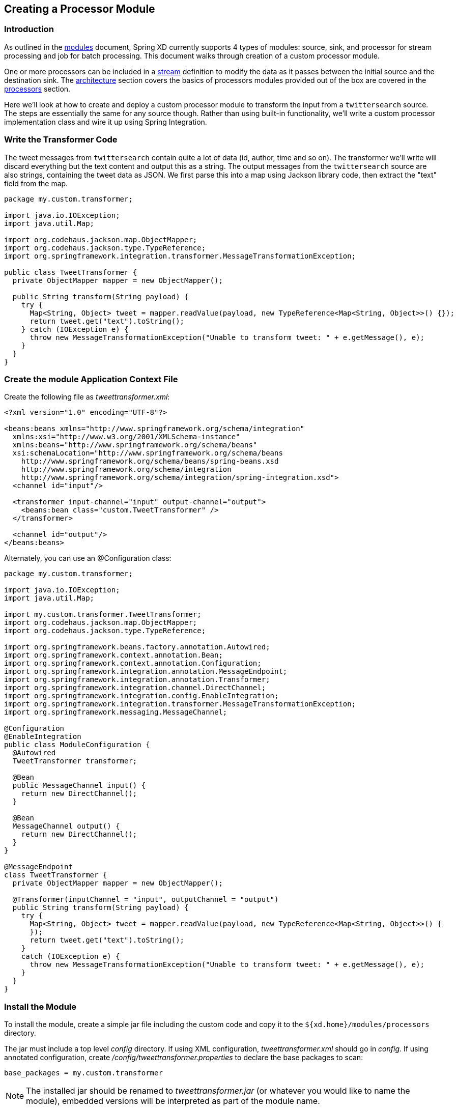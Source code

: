 [[creating-a-processor-module]]
ifndef::env-github[]
== Creating a Processor Module
endif::[]

=== Introduction

As outlined in the link:Modules#modules[modules] document, Spring XD currently supports 4 types of modules: source, sink, and processor for stream processing and job for batch processing.  This document walks through creation of a custom processor module.

One or more processors can be included in a link:Streams#streams[stream] definition to modify the data as it passes between the initial source and the destination sink. The link:Architecture#architecture[architecture] section covers the basics of processors modules provided out of the box are covered in the link:Processors#processors[processors] section.

Here we'll look at how to create and deploy a custom processor module to transform the input from a `twittersearch` source. The steps are essentially the same for any source though. Rather than using built-in functionality, we'll write a custom processor implementation class and wire it up using Spring Integration.

=== Write the Transformer Code

The tweet messages from `twittersearch` contain quite a lot of data (id, author, time and so on). The transformer we'll write will discard everything but the text content and output this as a string. The output messages from the `twittersearch` source are also strings, containing the tweet data as JSON. We first parse this into a map using Jackson library code, then extract the "text" field from the map.

[source,java]
----

package my.custom.transformer;

import java.io.IOException;
import java.util.Map;

import org.codehaus.jackson.map.ObjectMapper;
import org.codehaus.jackson.type.TypeReference;
import org.springframework.integration.transformer.MessageTransformationException;

public class TweetTransformer {
  private ObjectMapper mapper = new ObjectMapper();

  public String transform(String payload) {
    try {
      Map<String, Object> tweet = mapper.readValue(payload, new TypeReference<Map<String, Object>>() {});
      return tweet.get("text").toString();
    } catch (IOException e) {
      throw new MessageTransformationException("Unable to transform tweet: " + e.getMessage(), e);
    }
  }
}

----

=== Create the module Application Context File

Create the following file as _tweettransformer.xml_:

[source,xml]
----
<?xml version="1.0" encoding="UTF-8"?>

<beans:beans xmlns="http://www.springframework.org/schema/integration"
  xmlns:xsi="http://www.w3.org/2001/XMLSchema-instance"
  xmlns:beans="http://www.springframework.org/schema/beans"
  xsi:schemaLocation="http://www.springframework.org/schema/beans
    http://www.springframework.org/schema/beans/spring-beans.xsd
    http://www.springframework.org/schema/integration
    http://www.springframework.org/schema/integration/spring-integration.xsd">
  <channel id="input"/>

  <transformer input-channel="input" output-channel="output">
    <beans:bean class="custom.TweetTransformer" />
  </transformer>

  <channel id="output"/>
</beans:beans>
----

Alternately, you can use an @Configuration class:

[source, java]
----
package my.custom.transformer;

import java.io.IOException;
import java.util.Map;

import my.custom.transformer.TweetTransformer;
import org.codehaus.jackson.map.ObjectMapper;
import org.codehaus.jackson.type.TypeReference;

import org.springframework.beans.factory.annotation.Autowired;
import org.springframework.context.annotation.Bean;
import org.springframework.context.annotation.Configuration;
import org.springframework.integration.annotation.MessageEndpoint;
import org.springframework.integration.annotation.Transformer;
import org.springframework.integration.channel.DirectChannel;
import org.springframework.integration.config.EnableIntegration;
import org.springframework.integration.transformer.MessageTransformationException;
import org.springframework.messaging.MessageChannel;

@Configuration
@EnableIntegration
public class ModuleConfiguration {
  @Autowired
  TweetTransformer transformer;

  @Bean
  public MessageChannel input() {
    return new DirectChannel();
  }

  @Bean
  MessageChannel output() {
    return new DirectChannel();
  }
}

@MessageEndpoint
class TweetTransformer {
  private ObjectMapper mapper = new ObjectMapper();

  @Transformer(inputChannel = "input", outputChannel = "output")
  public String transform(String payload) {
    try {
      Map<String, Object> tweet = mapper.readValue(payload, new TypeReference<Map<String, Object>>() {
      });
      return tweet.get("text").toString();
    }
    catch (IOException e) {
      throw new MessageTransformationException("Unable to transform tweet: " + e.getMessage(), e);
    }
  }
}

----

=== Install the Module


To install the module, create a simple jar file including the custom code and copy it to the `${xd.home}/modules/processors` directory. 

The jar must include a top level _config_ directory. If using XML configuration, _tweettransformer.xml_ should go in _config_.  If using annotated configuration, create _/config/tweettransformer.properties_  to declare the base packages to scan:

----
base_packages = my.custom.transformer
----

[NOTE]
====
The installed jar should be renamed to _tweettransformer.jar_ (or whatever you would like to name the module), embedded versions will be interpreted as part of the module name.
====

[NOTE] 
====
A simple jar file works in this case because the module requires no additional library dependencies since the Spring XD class path already includes Jackson and Spring Integration. Spring XD currently supports installing a module as an uberjar which includes library dependencies. However, the appropriate tooling and best practices for building an uberjar are a work in progress and will be offered in a future release. In the mean time, if your module requires additional dependencies, module can be used as a starting point.it is recommended to install the module as an expanded directory tree, like so:

----
<module_name>.jar
      ├── config
      │   ├── <module_name>.properties
      │   └── <module_name>.xml (optional)
      ├── lib
      │   ├── <dependent libraries not already in Spring XD classpath (xd/lib)>
      │  
----
====

To build a module with dependencies for installation the https://github.com/spring-projects/spring-xd-modules/blob/master/analytics-ml-pmml/build.gradle[PMML sample build file] is a good place to start.



=== Test the installed module

Start the XD server and try creating a stream to test your processor:

  xd:> stream create --name javatweets --definition "twittersearch --query=java --consumerKey=<your_key> --consumerSecret=<your_secret> | tweettransformer | file" --deploy

If you haven't already used `twittersearch`, read the link:Sources#sources[sources] section for more details. This command should stream tweets to the file `/tmp/xd/output/javatweets` but, unlike the normal `twittersearch` output, you should just see the plain tweet text there, rather than the full JSON data.

